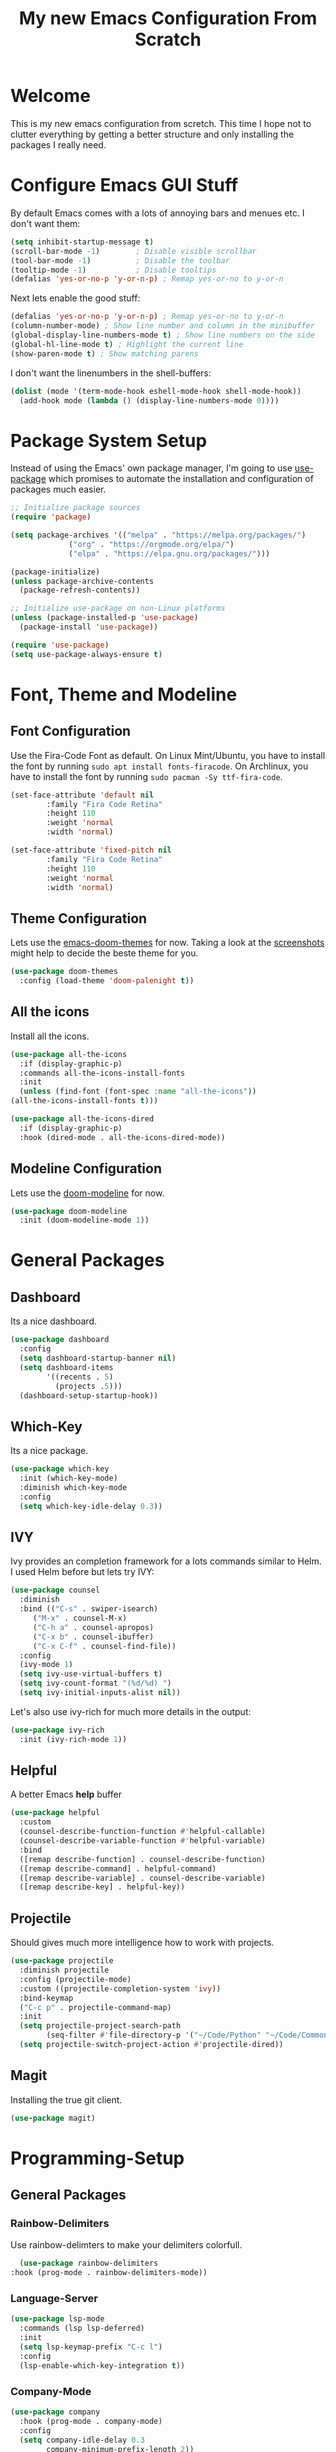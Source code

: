 #+title: My new Emacs Configuration From Scratch
#+PROPERTY: header-args:emacs-lisp :tangle ./init.el :mkdirp yes

* Welcome

This is my new emacs configuration from scretch.
This time I hope not to clutter everything by getting a better structure and only installing the packages I really need.
  
* Configure Emacs GUI Stuff

By default Emacs comes with a lots of annoying bars and menues etc. I don't want them:
#+begin_src emacs-lisp
    (setq inhibit-startup-message t)
    (scroll-bar-mode -1)        ; Disable visible scrollbar
    (tool-bar-mode -1)          ; Disable the toolbar
    (tooltip-mode -1)           ; Disable tooltips
    (defalias 'yes-or-no-p 'y-or-n-p) ; Remap yes-or-no to y-or-n
#+end_src

Next lets enable the good stuff:
#+begin_src emacs-lisp
    (defalias 'yes-or-no-p 'y-or-n-p) ; Remap yes-or-no to y-or-n
    (column-number-mode) ; Show line number and column in the minibuffer
    (global-display-line-numbers-mode t) ; Show line numbers on the side
    (global-hl-line-mode t) ; Highlight the current line
    (show-paren-mode t) ; Show matching parens
#+end_src

I don't want the linenumbers in the shell-buffers:
#+begin_src emacs-lisp
    (dolist (mode '(term-mode-hook eshell-mode-hook shell-mode-hook))
      (add-hook mode (lambda () (display-line-numbers-mode 0))))
#+end_src

* Package System Setup

Instead of using the Emacs' own package manager, I'm going to use [[https://github.com/jwiegley/use-package][use-package]] which promises to automate the installation and configuration of packages much easier.
#+begin_src emacs-lisp
    ;; Initialize package sources
    (require 'package)

    (setq package-archives '(("melpa" . "https://melpa.org/packages/")
			     ("org" . "https://orgmode.org/elpa/")
			     ("elpa" . "https://elpa.gnu.org/packages/")))

    (package-initialize)
    (unless package-archive-contents
      (package-refresh-contents))

    ;; Initialize use-package on non-Linux platforms
    (unless (package-installed-p 'use-package)
      (package-install 'use-package))

    (require 'use-package)
    (setq use-package-always-ensure t)
#+end_src
  
* Font, Theme and Modeline 
** Font Configuration
  
Use the Fira-Code Font as default.
On Linux Mint/Ubuntu, you have to install the font by running ~sudo apt install fonts-firacode~.
On Archlinux, you have to install the font by running ~sudo pacman -Sy ttf-fira-code~.
#+begin_src emacs-lisp
     (set-face-attribute 'default nil
			 :family "Fira Code Retina"
			 :height 110
			 :weight 'normal
			 :width 'normal)

     (set-face-attribute 'fixed-pitch nil
			 :family "Fira Code Retina"
			 :height 110
			 :weight 'normal
			 :width 'normal)
#+end_src

** Theme Configuration

Lets use the [[https://github.com/hlissner/emacs-doom-themes][emacs-doom-themes]] for now. 
Taking a look at the [[https://github.com/hlissner/emacs-doom-themes/tree/screenshots][screenshots]] might help to decide the beste theme for you.
#+begin_src emacs-lisp
     (use-package doom-themes
       :config (load-theme 'doom-palenight t))
#+end_src

** All the icons
   
Install all the icons.
#+begin_src emacs-lisp
     (use-package all-the-icons
       :if (display-graphic-p)
       :commands all-the-icons-install-fonts
       :init
       (unless (find-font (font-spec :name "all-the-icons"))
	 (all-the-icons-install-fonts t)))

     (use-package all-the-icons-dired
       :if (display-graphic-p)
       :hook (dired-mode . all-the-icons-dired-mode))
#+end_src
   
** Modeline Configuration

Lets use the [[https://github.com/seagle0128/doom-modeline][doom-modeline]] for now.
#+begin_src emacs-lisp
     (use-package doom-modeline
       :init (doom-modeline-mode 1))
#+end_src

* General Packages
** Dashboard

Its a nice dashboard.
#+begin_src emacs-lisp
  (use-package dashboard
    :config
    (setq dashboard-startup-banner nil)
    (setq dashboard-items
          '((recents . 5)
            (projects .5)))
    (dashboard-setup-startup-hook))
#+end_src

** Which-Key
   
Its a nice package.
#+begin_src emacs-lisp
     (use-package which-key
       :init (which-key-mode)
       :diminish which-key-mode
       :config
       (setq which-key-idle-delay 0.3))
#+end_src
** IVY
   
Ivy provides an completion framework for a lots commands similar to Helm.
I used Helm before but lets try IVY:
#+begin_src emacs-lisp
	  (use-package counsel
	    :diminish
	    :bind (("C-s" . swiper-isearch)
		   ("M-x" . counsel-M-x)
		   ("C-h a" . counsel-apropos)
		   ("C-x b" . counsel-ibuffer)
		   ("C-x C-f" . counsel-find-file))
	    :config
	    (ivy-mode 1)
	    (setq ivy-use-virtual-buffers t)
	    (setq ivy-count-format "(%d/%d) ")
	    (setq ivy-initial-inputs-alist nil))
#+end_src

Let's also use ivy-rich for much more details in the output:

#+begin_src emacs-lisp
     (use-package ivy-rich
       :init (ivy-rich-mode 1))
#+end_src
** Helpful

A better Emacs *help* buffer 
#+begin_src emacs-lisp
     (use-package helpful
       :custom
       (counsel-describe-function-function #'helpful-callable)
       (counsel-describe-variable-function #'helpful-variable)
       :bind
       ([remap describe-function] . counsel-describe-function)
       ([remap describe-command] . helpful-command)
       ([remap describe-variable] . counsel-describe-variable)
       ([remap describe-key] . helpful-key))
#+end_src
** Projectile
   
Should gives much more intelligence how to work with projects.
#+begin_src emacs-lisp
  (use-package projectile
    :diminish projectile
    :config (projectile-mode)
    :custom ((projectile-completion-system 'ivy))
    :bind-keymap
    ("C-c p" . projectile-command-map)
    :init
    (setq projectile-project-search-path
          (seq-filter #'file-directory-p '("~/Code/Python" "~/Code/Common-Lisp")))
    (setq projectile-switch-project-action #'projectile-dired))
#+end_src

** Magit
   
Installing the true git client.
#+begin_src emacs-lisp
     (use-package magit)
#+end_src
* Programming-Setup
** General Packages
*** Rainbow-Delimiters
    
Use rainbow-delimters to make your delimiters colorfull.
#+begin_src emacs-lisp
      (use-package rainbow-delimiters
	:hook (prog-mode . rainbow-delimiters-mode))
#+end_src
*** Language-Server

#+begin_src emacs-lisp
  (use-package lsp-mode
    :commands (lsp lsp-deferred)
    :init
    (setq lsp-keymap-prefix "C-c l")
    :config
    (lsp-enable-which-key-integration t))
#+end_src
*** Company-Mode

#+begin_src emacs-lisp
  (use-package company
    :hook (prog-mode . company-mode)
    :config
    (setq company-idle-delay 0.3
          company-minimum-prefix-length 2))

  (use-package company-box
    :hook (company-mode . company-box-mode))
#+end_src

*** Paredit

#+begin_src emacs-lisp
  (use-package paredit)
#+end_src
*** Flycheck

#+begin_src emacs-lisp
  (use-package flycheck
    :defer t)
#+end_src

** Languages
*** Emacs Lisp

#+begin_src emacs-lisp
  (defun my/emacs-mode-hook ()
    (paredit-mode t)
    (flycheck-mode)
    (eldoc-mode t))

  (use-package emacs-lisp-mode
    :ensure nil
    :hook (emacs-lisp-mode . my/emacs-mode-hook))
#+end_src

*** Python

#+begin_src emacs-lisp
  (use-package python
    :ensure nil
    :custom
    (python-shell-interpreter "python3"))
#+end_src
* Text-Setup
** Org-Mode

Some nice configurations for org-mode.
#+begin_src emacs-lisp
  (defun my/org-mode-hook ()
    (org-indent-mode)
    (visual-line-mode 1))

  (use-package org
    :hook (org-mode . my/org-mode-hook))
#+end_src
